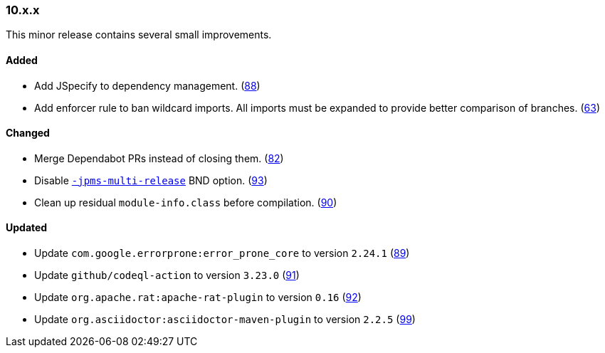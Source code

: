 ////
    Licensed to the Apache Software Foundation (ASF) under one or more
    contributor license agreements.  See the NOTICE file distributed with
    this work for additional information regarding copyright ownership.
    The ASF licenses this file to You under the Apache License, Version 2.0
    (the "License"); you may not use this file except in compliance with
    the License.  You may obtain a copy of the License at

    http://www.apache.org/licenses/LICENSE-2.0

    Unless required by applicable law or agreed to in writing, software
    distributed under the License is distributed on an "AS IS" BASIS,
    WITHOUT WARRANTIES OR CONDITIONS OF ANY KIND, either express or implied.
    See the License for the specific language governing permissions and
    limitations under the License.
////

////
    ██     ██  █████  ██████  ███    ██ ██ ███    ██  ██████  ██
    ██     ██ ██   ██ ██   ██ ████   ██ ██ ████   ██ ██       ██
    ██  █  ██ ███████ ██████  ██ ██  ██ ██ ██ ██  ██ ██   ███ ██
    ██ ███ ██ ██   ██ ██   ██ ██  ██ ██ ██ ██  ██ ██ ██    ██
     ███ ███  ██   ██ ██   ██ ██   ████ ██ ██   ████  ██████  ██

    IF THIS FILE DOESN'T HAVE A `.ftl` SUFFIX, IT IS AUTO-GENERATED, DO NOT EDIT IT!

    Version-specific release notes (`7.8.0.adoc`, etc.) are generated from `src/changelog/*/.release-notes.adoc.ftl`.
    Auto-generation happens during `generate-sources` phase of Maven.
    Hence, you must always

    1. Find and edit the associated `.release-notes.adoc.ftl`
    2. Run `./mvnw generate-sources`
    3. Commit both `.release-notes.adoc.ftl` and the generated `7.8.0.adoc`
////

[#release-notes-10-x-x]
=== 10.x.x



This minor release contains several small improvements.


==== Added

* Add JSpecify to dependency management. (https://github.com/apache/logging-parent/pull/88[88])
* Add enforcer rule to ban wildcard imports. All imports must be expanded to provide better comparison of branches. (https://github.com/apache/logging-parent/pull/63[63])

==== Changed

* Merge Dependabot PRs instead of closing them. (https://github.com/apache/logging-parent/pull/82[82])
* Disable https://bnd.bndtools.org/instructions/jpms-multi-release.html[`-jpms-multi-release`] BND option. (https://github.com/apache/logging-parent/pull/93[93])
* Clean up residual `module-info.class` before compilation. (https://github.com/apache/logging-parent/pull/90[90])

==== Updated

* Update `com.google.errorprone:error_prone_core` to version `2.24.1` (https://github.com/apache/logging-parent/pull/89[89])
* Update `github/codeql-action` to version `3.23.0` (https://github.com/apache/logging-parent/pull/91[91])
* Update `org.apache.rat:apache-rat-plugin` to version `0.16` (https://github.com/apache/logging-parent/pull/92[92])
* Update `org.asciidoctor:asciidoctor-maven-plugin` to version `2.2.5` (https://github.com/apache/logging-parent/pull/99[99])
